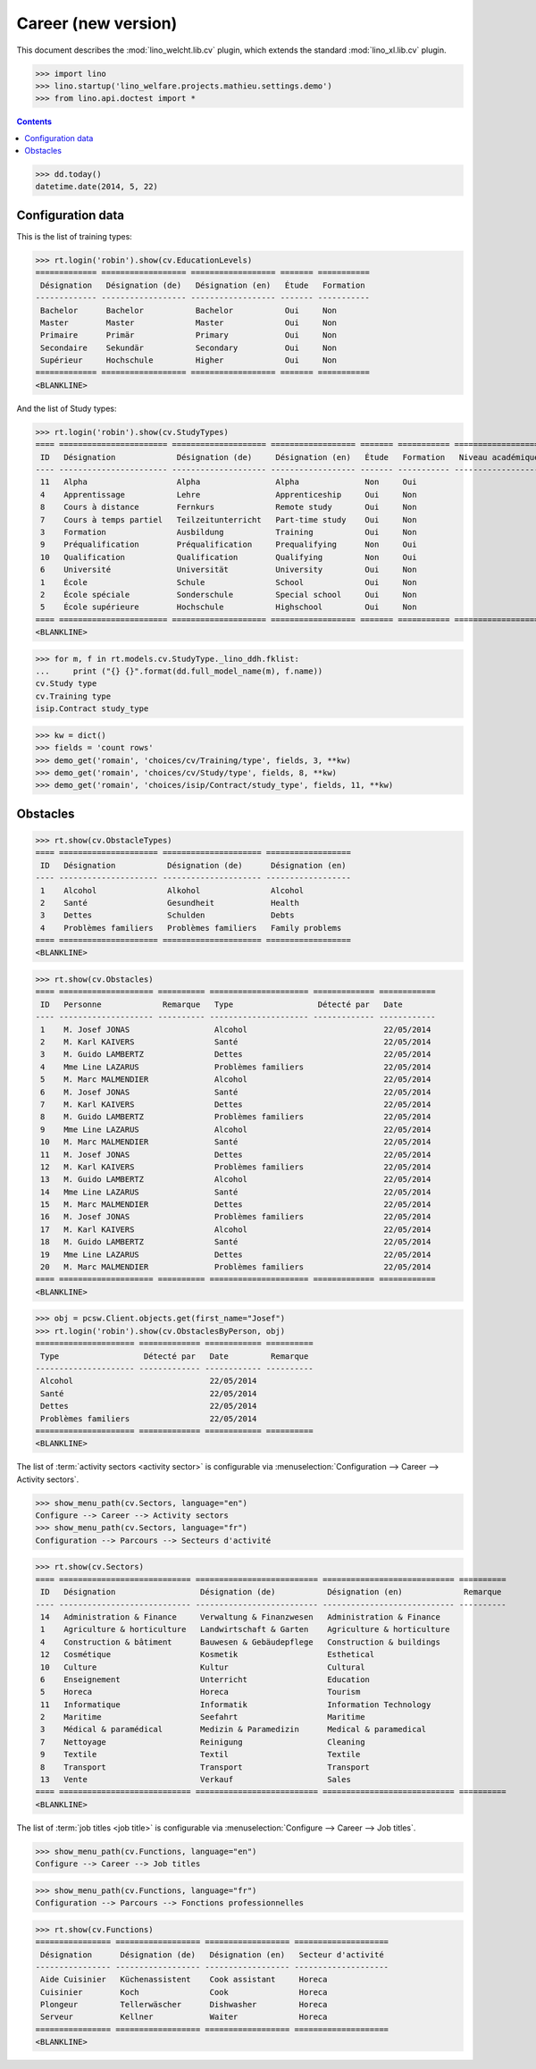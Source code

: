 .. doctest docs/specs/welcht/cv2.rst
.. _welfare.specs.cv2:

=====================
Career (new version)
=====================

This document describes the
:mod:`lino_welcht.lib.cv` plugin, which
extends the standard :mod:`lino_xl.lib.cv` plugin.


>>> import lino
>>> lino.startup('lino_welfare.projects.mathieu.settings.demo')
>>> from lino.api.doctest import *


.. contents::
   :depth: 2


>>> dd.today()
datetime.date(2014, 5, 22)


Configuration data
==================

This is the list of training types:

>>> rt.login('robin').show(cv.EducationLevels)
============= ================== ================== ======= ===========
 Désignation   Désignation (de)   Désignation (en)   Étude   Formation
------------- ------------------ ------------------ ------- -----------
 Bachelor      Bachelor           Bachelor           Oui     Non
 Master        Master             Master             Oui     Non
 Primaire      Primär             Primary            Oui     Non
 Secondaire    Sekundär           Secondary          Oui     Non
 Supérieur     Hochschule         Higher             Oui     Non
============= ================== ================== ======= ===========
<BLANKLINE>

And the list of Study types:

>>> rt.login('robin').show(cv.StudyTypes)
==== ======================= ==================== ================== ======= =========== ===================
 ID   Désignation             Désignation (de)     Désignation (en)   Étude   Formation   Niveau académique
---- ----------------------- -------------------- ------------------ ------- ----------- -------------------
 11   Alpha                   Alpha                Alpha              Non     Oui
 4    Apprentissage           Lehre                Apprenticeship     Oui     Non
 8    Cours à distance        Fernkurs             Remote study       Oui     Non
 7    Cours à temps partiel   Teilzeitunterricht   Part-time study    Oui     Non
 3    Formation               Ausbildung           Training           Oui     Non
 9    Préqualification        Préqualification     Prequalifying      Non     Oui
 10   Qualification           Qualification        Qualifying         Non     Oui
 6    Université              Universität          University         Oui     Non
 1    École                   Schule               School             Oui     Non
 2    École spéciale          Sonderschule         Special school     Oui     Non
 5    École supérieure        Hochschule           Highschool         Oui     Non
==== ======================= ==================== ================== ======= =========== ===================
<BLANKLINE>


>>> for m, f in rt.models.cv.StudyType._lino_ddh.fklist:
...     print ("{} {}".format(dd.full_model_name(m), f.name))
cv.Study type
cv.Training type
isip.Contract study_type

>>> kw = dict()
>>> fields = 'count rows'
>>> demo_get('romain', 'choices/cv/Training/type', fields, 3, **kw)
>>> demo_get('romain', 'choices/cv/Study/type', fields, 8, **kw)
>>> demo_get('romain', 'choices/isip/Contract/study_type', fields, 11, **kw)


Obstacles
=========


>>> rt.show(cv.ObstacleTypes)
==== ===================== ===================== ==================
 ID   Désignation           Désignation (de)      Désignation (en)
---- --------------------- --------------------- ------------------
 1    Alcohol               Alkohol               Alcohol
 2    Santé                 Gesundheit            Health
 3    Dettes                Schulden              Debts
 4    Problèmes familiers   Problèmes familiers   Family problems
==== ===================== ===================== ==================
<BLANKLINE>

>>> rt.show(cv.Obstacles)
==== ==================== ========== ===================== ============= ============
 ID   Personne             Remarque   Type                  Détecté par   Date
---- -------------------- ---------- --------------------- ------------- ------------
 1    M. Josef JONAS                  Alcohol                             22/05/2014
 2    M. Karl KAIVERS                 Santé                               22/05/2014
 3    M. Guido LAMBERTZ               Dettes                              22/05/2014
 4    Mme Line LAZARUS                Problèmes familiers                 22/05/2014
 5    M. Marc MALMENDIER              Alcohol                             22/05/2014
 6    M. Josef JONAS                  Santé                               22/05/2014
 7    M. Karl KAIVERS                 Dettes                              22/05/2014
 8    M. Guido LAMBERTZ               Problèmes familiers                 22/05/2014
 9    Mme Line LAZARUS                Alcohol                             22/05/2014
 10   M. Marc MALMENDIER              Santé                               22/05/2014
 11   M. Josef JONAS                  Dettes                              22/05/2014
 12   M. Karl KAIVERS                 Problèmes familiers                 22/05/2014
 13   M. Guido LAMBERTZ               Alcohol                             22/05/2014
 14   Mme Line LAZARUS                Santé                               22/05/2014
 15   M. Marc MALMENDIER              Dettes                              22/05/2014
 16   M. Josef JONAS                  Problèmes familiers                 22/05/2014
 17   M. Karl KAIVERS                 Alcohol                             22/05/2014
 18   M. Guido LAMBERTZ               Santé                               22/05/2014
 19   Mme Line LAZARUS                Dettes                              22/05/2014
 20   M. Marc MALMENDIER              Problèmes familiers                 22/05/2014
==== ==================== ========== ===================== ============= ============
<BLANKLINE>


>>> obj = pcsw.Client.objects.get(first_name="Josef")
>>> rt.login('robin').show(cv.ObstaclesByPerson, obj)
===================== ============= ============ ==========
 Type                  Détecté par   Date         Remarque
--------------------- ------------- ------------ ----------
 Alcohol                             22/05/2014
 Santé                               22/05/2014
 Dettes                              22/05/2014
 Problèmes familiers                 22/05/2014
===================== ============= ============ ==========
<BLANKLINE>


The list of :term:`activity sectors <activity sector>` is configurable via
:menuselection:`Configuration --> Career --> Activity sectors`.

>>> show_menu_path(cv.Sectors, language="en")
Configure --> Career --> Activity sectors
>>> show_menu_path(cv.Sectors, language="fr")
Configuration --> Parcours --> Secteurs d'activité

>>> rt.show(cv.Sectors)
==== ============================ ========================== ============================ ==========
 ID   Désignation                  Désignation (de)           Désignation (en)             Remarque
---- ---------------------------- -------------------------- ---------------------------- ----------
 14   Administration & Finance     Verwaltung & Finanzwesen   Administration & Finance
 1    Agriculture & horticulture   Landwirtschaft & Garten    Agriculture & horticulture
 4    Construction & bâtiment      Bauwesen & Gebäudepflege   Construction & buildings
 12   Cosmétique                   Kosmetik                   Esthetical
 10   Culture                      Kultur                     Cultural
 6    Enseignement                 Unterricht                 Education
 5    Horeca                       Horeca                     Tourism
 11   Informatique                 Informatik                 Information Technology
 2    Maritime                     Seefahrt                   Maritime
 3    Médical & paramédical        Medizin & Paramedizin      Medical & paramedical
 7    Nettoyage                    Reinigung                  Cleaning
 9    Textile                      Textil                     Textile
 8    Transport                    Transport                  Transport
 13   Vente                        Verkauf                    Sales
==== ============================ ========================== ============================ ==========
<BLANKLINE>

The list of :term:`job titles <job title>` is configurable via
:menuselection:`Configure --> Career --> Job titles`.

>>> show_menu_path(cv.Functions, language="en")
Configure --> Career --> Job titles

>>> show_menu_path(cv.Functions, language="fr")
Configuration --> Parcours --> Fonctions professionnelles

>>> rt.show(cv.Functions)
================ ================== ================== ====================
 Désignation      Désignation (de)   Désignation (en)   Secteur d'activité
---------------- ------------------ ------------------ --------------------
 Aide Cuisinier   Küchenassistent    Cook assistant     Horeca
 Cuisinier        Koch               Cook               Horeca
 Plongeur         Tellerwäscher      Dishwasher         Horeca
 Serveur          Kellner            Waiter             Horeca
================ ================== ================== ====================
<BLANKLINE>
